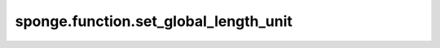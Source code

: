 sponge.function.set_global_length_unit
==========================================

.. py:function:: sponge.function.set_global_length_unit(unit: Union[str, Units, Length, float, int])

    给全局单位设置长度单位。

    参数：
        - **unit** (Union[str, Units, Length, float, int]) - 长度单位。
